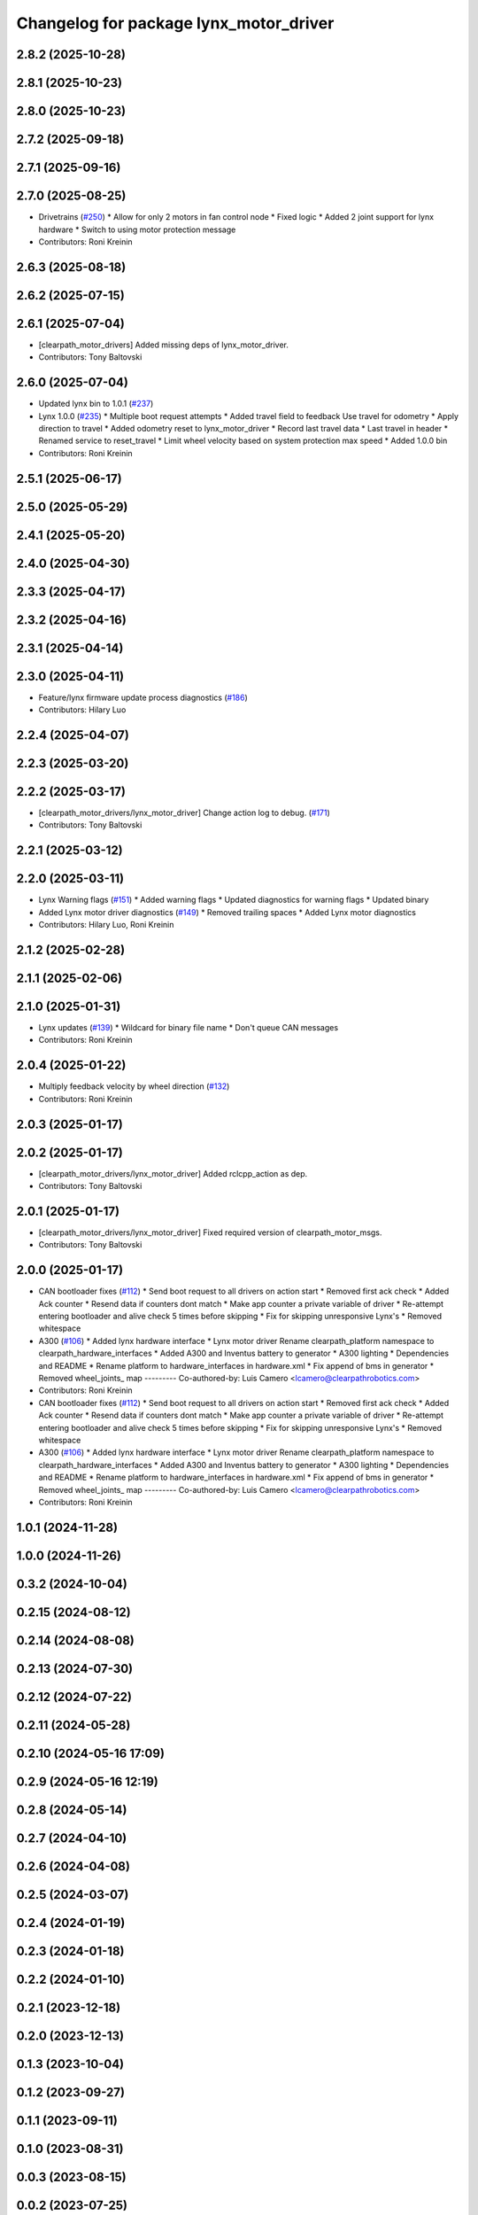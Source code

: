 ^^^^^^^^^^^^^^^^^^^^^^^^^^^^^^^^^^^^^^^
Changelog for package lynx_motor_driver
^^^^^^^^^^^^^^^^^^^^^^^^^^^^^^^^^^^^^^^

2.8.2 (2025-10-28)
------------------

2.8.1 (2025-10-23)
------------------

2.8.0 (2025-10-23)
------------------

2.7.2 (2025-09-18)
------------------

2.7.1 (2025-09-16)
------------------

2.7.0 (2025-08-25)
------------------
* Drivetrains (`#250 <https://github.com/clearpathrobotics/clearpath_robot/issues/250>`_)
  * Allow for only 2 motors in fan control node
  * Fixed logic
  * Added 2 joint support for lynx hardware
  * Switch to using motor protection message
* Contributors: Roni Kreinin

2.6.3 (2025-08-18)
------------------

2.6.2 (2025-07-15)
------------------

2.6.1 (2025-07-04)
------------------
* [clearpath_motor_drivers] Added missing deps of lynx_motor_driver.
* Contributors: Tony Baltovski

2.6.0 (2025-07-04)
------------------
* Updated lynx bin to 1.0.1 (`#237 <https://github.com/clearpathrobotics/clearpath_robot/issues/237>`_)
* Lynx 1.0.0 (`#235 <https://github.com/clearpathrobotics/clearpath_robot/issues/235>`_)
  * Multiple boot request attempts
  * Added travel field to feedback
  Use travel for odometry
  * Apply direction to travel
  * Added odometry reset to lynx_motor_driver
  * Record last travel data
  * Last travel in header
  * Renamed service to reset_travel
  * Limit wheel velocity based on system protection max speed
  * Added 1.0.0 bin
* Contributors: Roni Kreinin

2.5.1 (2025-06-17)
------------------

2.5.0 (2025-05-29)
------------------

2.4.1 (2025-05-20)
------------------

2.4.0 (2025-04-30)
------------------

2.3.3 (2025-04-17)
------------------

2.3.2 (2025-04-16)
------------------

2.3.1 (2025-04-14)
------------------

2.3.0 (2025-04-11)
------------------
* Feature/lynx firmware update process diagnostics (`#186 <https://github.com/clearpathrobotics/clearpath_robot/issues/186>`_)
* Contributors: Hilary Luo

2.2.4 (2025-04-07)
------------------

2.2.3 (2025-03-20)
------------------

2.2.2 (2025-03-17)
------------------
* [clearpath_motor_drivers/lynx_motor_driver] Change action log to debug. (`#171 <https://github.com/clearpathrobotics/clearpath_robot/issues/171>`_)
* Contributors: Tony Baltovski

2.2.1 (2025-03-12)
------------------

2.2.0 (2025-03-11)
------------------
* Lynx Warning flags (`#151 <https://github.com/clearpathrobotics/clearpath_robot/issues/151>`_)
  * Added warning flags
  * Updated diagnostics for warning flags
  * Updated binary
* Added Lynx motor driver diagnostics (`#149 <https://github.com/clearpathrobotics/clearpath_robot/issues/149>`_)
  * Removed trailing spaces
  * Added Lynx motor diagnostics
* Contributors: Hilary Luo, Roni Kreinin

2.1.2 (2025-02-28)
------------------

2.1.1 (2025-02-06)
------------------

2.1.0 (2025-01-31)
------------------
* Lynx updates (`#139 <https://github.com/clearpathrobotics/clearpath_robot/issues/139>`_)
  * Wildcard for binary file name
  * Don't queue CAN messages
* Contributors: Roni Kreinin

2.0.4 (2025-01-22)
------------------
* Multiply feedback velocity by wheel direction (`#132 <https://github.com/clearpathrobotics/clearpath_robot/issues/132>`_)
* Contributors: Roni Kreinin

2.0.3 (2025-01-17)
------------------

2.0.2 (2025-01-17)
------------------
* [clearpath_motor_drivers/lynx_motor_driver] Added rclcpp_action as dep.
* Contributors: Tony Baltovski

2.0.1 (2025-01-17)
------------------
* [clearpath_motor_drivers/lynx_motor_driver] Fixed required version of clearpath_motor_msgs.
* Contributors: Tony Baltovski

2.0.0 (2025-01-17)
------------------
* CAN bootloader fixes (`#112 <https://github.com/clearpathrobotics/clearpath_robot/issues/112>`_)
  * Send boot request to all drivers on action start
  * Removed first ack check
  * Added Ack counter
  * Resend data if counters dont match
  * Make app counter a private variable of driver
  * Re-attempt entering bootloader and alive check 5 times before skipping
  * Fix for skipping unresponsive Lynx's
  * Removed whitespace
* A300 (`#106 <https://github.com/clearpathrobotics/clearpath_robot/issues/106>`_)
  * Added lynx hardware interface
  * Lynx motor driver
  Rename clearpath_platform namespace to clearpath_hardware_interfaces
  * Added A300 and Inventus battery to generator
  * A300 lighting
  * Dependencies and README
  * Rename platform to hardware_interfaces in hardware.xml
  * Fix append of bms in generator
  * Removed wheel_joints\_ map
  ---------
  Co-authored-by: Luis Camero <lcamero@clearpathrobotics.com>
* Contributors: Roni Kreinin

* CAN bootloader fixes (`#112 <https://github.com/clearpathrobotics/clearpath_robot/issues/112>`_)
  * Send boot request to all drivers on action start
  * Removed first ack check
  * Added Ack counter
  * Resend data if counters dont match
  * Make app counter a private variable of driver
  * Re-attempt entering bootloader and alive check 5 times before skipping
  * Fix for skipping unresponsive Lynx's
  * Removed whitespace
* A300 (`#106 <https://github.com/clearpathrobotics/clearpath_robot/issues/106>`_)
  * Added lynx hardware interface
  * Lynx motor driver
  Rename clearpath_platform namespace to clearpath_hardware_interfaces
  * Added A300 and Inventus battery to generator
  * A300 lighting
  * Dependencies and README
  * Rename platform to hardware_interfaces in hardware.xml
  * Fix append of bms in generator
  * Removed wheel_joints\_ map
  ---------
  Co-authored-by: Luis Camero <lcamero@clearpathrobotics.com>
* Contributors: Roni Kreinin

1.0.1 (2024-11-28)
------------------

1.0.0 (2024-11-26)
------------------

0.3.2 (2024-10-04)
------------------

0.2.15 (2024-08-12)
-------------------

0.2.14 (2024-08-08)
-------------------

0.2.13 (2024-07-30)
-------------------

0.2.12 (2024-07-22)
-------------------

0.2.11 (2024-05-28)
-------------------

0.2.10 (2024-05-16 17:09)
-------------------------

0.2.9 (2024-05-16 12:19)
------------------------

0.2.8 (2024-05-14)
------------------

0.2.7 (2024-04-10)
------------------

0.2.6 (2024-04-08)
------------------

0.2.5 (2024-03-07)
------------------

0.2.4 (2024-01-19)
------------------

0.2.3 (2024-01-18)
------------------

0.2.2 (2024-01-10)
------------------

0.2.1 (2023-12-18)
------------------

0.2.0 (2023-12-13)
------------------

0.1.3 (2023-10-04)
------------------

0.1.2 (2023-09-27)
------------------

0.1.1 (2023-09-11)
------------------

0.1.0 (2023-08-31)
------------------

0.0.3 (2023-08-15)
------------------

0.0.2 (2023-07-25)
------------------

0.0.1 (2023-07-20)
------------------
